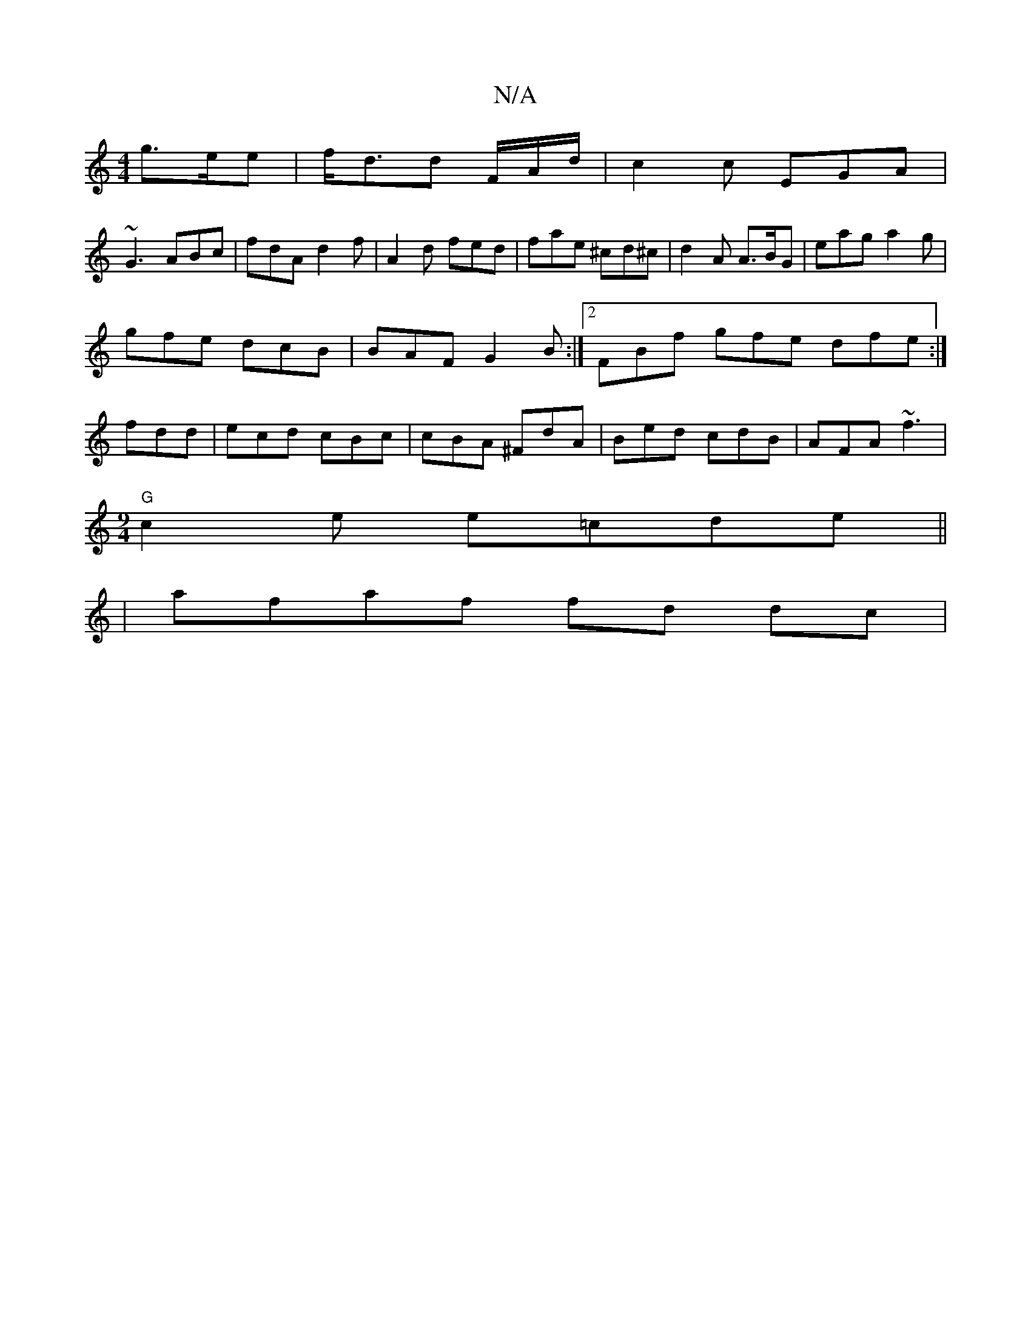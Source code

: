 X:1
T:N/A
M:4/4
R:N/A
K:Cmajor
 g>ee | f<dd F/A/d/ | c2c EGA |
~G3 ABc | fdA d2f | A2 d fed | fae ^cd^c|d2A A>BG|eag a2g|
gfe dcB|BAF G2B:|2 FBf gfe dfe:|
 fdd|ecd cBc|cBA ^FdA|Bed cdB|AFA ~f3|
[M:9/4]"G" c2 e e=cde||
|afaf fd dc |